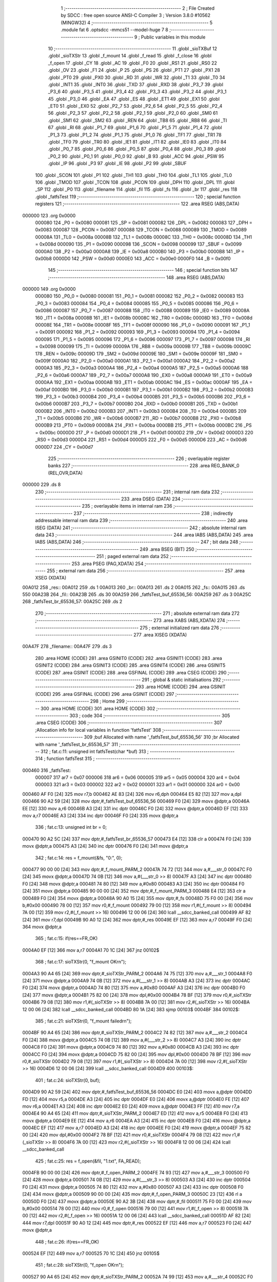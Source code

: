                                       1 ;--------------------------------------------------------
                                      2 ; File Created by SDCC : free open source ANSI-C Compiler
                                      3 ; Version 3.8.0 #10562 (MINGW32)
                                      4 ;--------------------------------------------------------
                                      5 	.module fat
                                      6 	.optsdcc -mmcs51 --model-huge
                                      7 	
                                      8 ;--------------------------------------------------------
                                      9 ; Public variables in this module
                                     10 ;--------------------------------------------------------
                                     11 	.globl _sioTXBuf
                                     12 	.globl _sioTXStr
                                     13 	.globl _f_mount
                                     14 	.globl _f_read
                                     15 	.globl _f_close
                                     16 	.globl _f_open
                                     17 	.globl _CY
                                     18 	.globl _AC
                                     19 	.globl _F0
                                     20 	.globl _RS1
                                     21 	.globl _RS0
                                     22 	.globl _OV
                                     23 	.globl _F1
                                     24 	.globl _P
                                     25 	.globl _PS
                                     26 	.globl _PT1
                                     27 	.globl _PX1
                                     28 	.globl _PT0
                                     29 	.globl _PX0
                                     30 	.globl _RD
                                     31 	.globl _WR
                                     32 	.globl _T1
                                     33 	.globl _T0
                                     34 	.globl _INT1
                                     35 	.globl _INT0
                                     36 	.globl _TXD
                                     37 	.globl _RXD
                                     38 	.globl _P3_7
                                     39 	.globl _P3_6
                                     40 	.globl _P3_5
                                     41 	.globl _P3_4
                                     42 	.globl _P3_3
                                     43 	.globl _P3_2
                                     44 	.globl _P3_1
                                     45 	.globl _P3_0
                                     46 	.globl _EA
                                     47 	.globl _ES
                                     48 	.globl _ET1
                                     49 	.globl _EX1
                                     50 	.globl _ET0
                                     51 	.globl _EX0
                                     52 	.globl _P2_7
                                     53 	.globl _P2_6
                                     54 	.globl _P2_5
                                     55 	.globl _P2_4
                                     56 	.globl _P2_3
                                     57 	.globl _P2_2
                                     58 	.globl _P2_1
                                     59 	.globl _P2_0
                                     60 	.globl _SM0
                                     61 	.globl _SM1
                                     62 	.globl _SM2
                                     63 	.globl _REN
                                     64 	.globl _TB8
                                     65 	.globl _RB8
                                     66 	.globl _TI
                                     67 	.globl _RI
                                     68 	.globl _P1_7
                                     69 	.globl _P1_6
                                     70 	.globl _P1_5
                                     71 	.globl _P1_4
                                     72 	.globl _P1_3
                                     73 	.globl _P1_2
                                     74 	.globl _P1_1
                                     75 	.globl _P1_0
                                     76 	.globl _TF1
                                     77 	.globl _TR1
                                     78 	.globl _TF0
                                     79 	.globl _TR0
                                     80 	.globl _IE1
                                     81 	.globl _IT1
                                     82 	.globl _IE0
                                     83 	.globl _IT0
                                     84 	.globl _P0_7
                                     85 	.globl _P0_6
                                     86 	.globl _P0_5
                                     87 	.globl _P0_4
                                     88 	.globl _P0_3
                                     89 	.globl _P0_2
                                     90 	.globl _P0_1
                                     91 	.globl _P0_0
                                     92 	.globl _B
                                     93 	.globl _ACC
                                     94 	.globl _PSW
                                     95 	.globl _IP
                                     96 	.globl _P3
                                     97 	.globl _IE
                                     98 	.globl _P2
                                     99 	.globl _SBUF
                                    100 	.globl _SCON
                                    101 	.globl _P1
                                    102 	.globl _TH1
                                    103 	.globl _TH0
                                    104 	.globl _TL1
                                    105 	.globl _TL0
                                    106 	.globl _TMOD
                                    107 	.globl _TCON
                                    108 	.globl _PCON
                                    109 	.globl _DPH
                                    110 	.globl _DPL
                                    111 	.globl _SP
                                    112 	.globl _P0
                                    113 	.globl _filename
                                    114 	.globl _fil
                                    115 	.globl _fs
                                    116 	.globl _br
                                    117 	.globl _res
                                    118 	.globl _fatfsTest
                                    119 ;--------------------------------------------------------
                                    120 ; special function registers
                                    121 ;--------------------------------------------------------
                                    122 	.area RSEG    (ABS,DATA)
      000000                        123 	.org 0x0000
                           000080   124 _P0	=	0x0080
                           000081   125 _SP	=	0x0081
                           000082   126 _DPL	=	0x0082
                           000083   127 _DPH	=	0x0083
                           000087   128 _PCON	=	0x0087
                           000088   129 _TCON	=	0x0088
                           000089   130 _TMOD	=	0x0089
                           00008A   131 _TL0	=	0x008a
                           00008B   132 _TL1	=	0x008b
                           00008C   133 _TH0	=	0x008c
                           00008D   134 _TH1	=	0x008d
                           000090   135 _P1	=	0x0090
                           000098   136 _SCON	=	0x0098
                           000099   137 _SBUF	=	0x0099
                           0000A0   138 _P2	=	0x00a0
                           0000A8   139 _IE	=	0x00a8
                           0000B0   140 _P3	=	0x00b0
                           0000B8   141 _IP	=	0x00b8
                           0000D0   142 _PSW	=	0x00d0
                           0000E0   143 _ACC	=	0x00e0
                           0000F0   144 _B	=	0x00f0
                                    145 ;--------------------------------------------------------
                                    146 ; special function bits
                                    147 ;--------------------------------------------------------
                                    148 	.area RSEG    (ABS,DATA)
      000000                        149 	.org 0x0000
                           000080   150 _P0_0	=	0x0080
                           000081   151 _P0_1	=	0x0081
                           000082   152 _P0_2	=	0x0082
                           000083   153 _P0_3	=	0x0083
                           000084   154 _P0_4	=	0x0084
                           000085   155 _P0_5	=	0x0085
                           000086   156 _P0_6	=	0x0086
                           000087   157 _P0_7	=	0x0087
                           000088   158 _IT0	=	0x0088
                           000089   159 _IE0	=	0x0089
                           00008A   160 _IT1	=	0x008a
                           00008B   161 _IE1	=	0x008b
                           00008C   162 _TR0	=	0x008c
                           00008D   163 _TF0	=	0x008d
                           00008E   164 _TR1	=	0x008e
                           00008F   165 _TF1	=	0x008f
                           000090   166 _P1_0	=	0x0090
                           000091   167 _P1_1	=	0x0091
                           000092   168 _P1_2	=	0x0092
                           000093   169 _P1_3	=	0x0093
                           000094   170 _P1_4	=	0x0094
                           000095   171 _P1_5	=	0x0095
                           000096   172 _P1_6	=	0x0096
                           000097   173 _P1_7	=	0x0097
                           000098   174 _RI	=	0x0098
                           000099   175 _TI	=	0x0099
                           00009A   176 _RB8	=	0x009a
                           00009B   177 _TB8	=	0x009b
                           00009C   178 _REN	=	0x009c
                           00009D   179 _SM2	=	0x009d
                           00009E   180 _SM1	=	0x009e
                           00009F   181 _SM0	=	0x009f
                           0000A0   182 _P2_0	=	0x00a0
                           0000A1   183 _P2_1	=	0x00a1
                           0000A2   184 _P2_2	=	0x00a2
                           0000A3   185 _P2_3	=	0x00a3
                           0000A4   186 _P2_4	=	0x00a4
                           0000A5   187 _P2_5	=	0x00a5
                           0000A6   188 _P2_6	=	0x00a6
                           0000A7   189 _P2_7	=	0x00a7
                           0000A8   190 _EX0	=	0x00a8
                           0000A9   191 _ET0	=	0x00a9
                           0000AA   192 _EX1	=	0x00aa
                           0000AB   193 _ET1	=	0x00ab
                           0000AC   194 _ES	=	0x00ac
                           0000AF   195 _EA	=	0x00af
                           0000B0   196 _P3_0	=	0x00b0
                           0000B1   197 _P3_1	=	0x00b1
                           0000B2   198 _P3_2	=	0x00b2
                           0000B3   199 _P3_3	=	0x00b3
                           0000B4   200 _P3_4	=	0x00b4
                           0000B5   201 _P3_5	=	0x00b5
                           0000B6   202 _P3_6	=	0x00b6
                           0000B7   203 _P3_7	=	0x00b7
                           0000B0   204 _RXD	=	0x00b0
                           0000B1   205 _TXD	=	0x00b1
                           0000B2   206 _INT0	=	0x00b2
                           0000B3   207 _INT1	=	0x00b3
                           0000B4   208 _T0	=	0x00b4
                           0000B5   209 _T1	=	0x00b5
                           0000B6   210 _WR	=	0x00b6
                           0000B7   211 _RD	=	0x00b7
                           0000B8   212 _PX0	=	0x00b8
                           0000B9   213 _PT0	=	0x00b9
                           0000BA   214 _PX1	=	0x00ba
                           0000BB   215 _PT1	=	0x00bb
                           0000BC   216 _PS	=	0x00bc
                           0000D0   217 _P	=	0x00d0
                           0000D1   218 _F1	=	0x00d1
                           0000D2   219 _OV	=	0x00d2
                           0000D3   220 _RS0	=	0x00d3
                           0000D4   221 _RS1	=	0x00d4
                           0000D5   222 _F0	=	0x00d5
                           0000D6   223 _AC	=	0x00d6
                           0000D7   224 _CY	=	0x00d7
                                    225 ;--------------------------------------------------------
                                    226 ; overlayable register banks
                                    227 ;--------------------------------------------------------
                                    228 	.area REG_BANK_0	(REL,OVR,DATA)
      000000                        229 	.ds 8
                                    230 ;--------------------------------------------------------
                                    231 ; internal ram data
                                    232 ;--------------------------------------------------------
                                    233 	.area DSEG    (DATA)
                                    234 ;--------------------------------------------------------
                                    235 ; overlayable items in internal ram 
                                    236 ;--------------------------------------------------------
                                    237 ;--------------------------------------------------------
                                    238 ; indirectly addressable internal ram data
                                    239 ;--------------------------------------------------------
                                    240 	.area ISEG    (DATA)
                                    241 ;--------------------------------------------------------
                                    242 ; absolute internal ram data
                                    243 ;--------------------------------------------------------
                                    244 	.area IABS    (ABS,DATA)
                                    245 	.area IABS    (ABS,DATA)
                                    246 ;--------------------------------------------------------
                                    247 ; bit data
                                    248 ;--------------------------------------------------------
                                    249 	.area BSEG    (BIT)
                                    250 ;--------------------------------------------------------
                                    251 ; paged external ram data
                                    252 ;--------------------------------------------------------
                                    253 	.area PSEG    (PAG,XDATA)
                                    254 ;--------------------------------------------------------
                                    255 ; external ram data
                                    256 ;--------------------------------------------------------
                                    257 	.area XSEG    (XDATA)
      00A012                        258 _res::
      00A012                        259 	.ds 1
      00A013                        260 _br::
      00A013                        261 	.ds 2
      00A015                        262 _fs::
      00A015                        263 	.ds 550
      00A23B                        264 _fil::
      00A23B                        265 	.ds 30
      00A259                        266 _fatfsTest_buf_65536_56:
      00A259                        267 	.ds 3
      00A25C                        268 _fatfsTest_br_65536_57:
      00A25C                        269 	.ds 2
                                    270 ;--------------------------------------------------------
                                    271 ; absolute external ram data
                                    272 ;--------------------------------------------------------
                                    273 	.area XABS    (ABS,XDATA)
                                    274 ;--------------------------------------------------------
                                    275 ; external initialized ram data
                                    276 ;--------------------------------------------------------
                                    277 	.area XISEG   (XDATA)
      00A47F                        278 _filename::
      00A47F                        279 	.ds 3
                                    280 	.area HOME    (CODE)
                                    281 	.area GSINIT0 (CODE)
                                    282 	.area GSINIT1 (CODE)
                                    283 	.area GSINIT2 (CODE)
                                    284 	.area GSINIT3 (CODE)
                                    285 	.area GSINIT4 (CODE)
                                    286 	.area GSINIT5 (CODE)
                                    287 	.area GSINIT  (CODE)
                                    288 	.area GSFINAL (CODE)
                                    289 	.area CSEG    (CODE)
                                    290 ;--------------------------------------------------------
                                    291 ; global & static initialisations
                                    292 ;--------------------------------------------------------
                                    293 	.area HOME    (CODE)
                                    294 	.area GSINIT  (CODE)
                                    295 	.area GSFINAL (CODE)
                                    296 	.area GSINIT  (CODE)
                                    297 ;--------------------------------------------------------
                                    298 ; Home
                                    299 ;--------------------------------------------------------
                                    300 	.area HOME    (CODE)
                                    301 	.area HOME    (CODE)
                                    302 ;--------------------------------------------------------
                                    303 ; code
                                    304 ;--------------------------------------------------------
                                    305 	.area CSEG    (CODE)
                                    306 ;------------------------------------------------------------
                                    307 ;Allocation info for local variables in function 'fatfsTest'
                                    308 ;------------------------------------------------------------
                                    309 ;buf                       Allocated with name '_fatfsTest_buf_65536_56'
                                    310 ;br                        Allocated with name '_fatfsTest_br_65536_57'
                                    311 ;------------------------------------------------------------
                                    312 ;	fat.c:11: unsigned int fatfsTest(char *buf)
                                    313 ;	-----------------------------------------
                                    314 ;	 function fatfsTest
                                    315 ;	-----------------------------------------
      000460                        316 _fatfsTest:
                           000007   317 	ar7 = 0x07
                           000006   318 	ar6 = 0x06
                           000005   319 	ar5 = 0x05
                           000004   320 	ar4 = 0x04
                           000003   321 	ar3 = 0x03
                           000002   322 	ar2 = 0x02
                           000001   323 	ar1 = 0x01
                           000000   324 	ar0 = 0x00
      000460 AF F0            [24]  325 	mov	r7,b
      000462 AE 83            [24]  326 	mov	r6,dph
      000464 E5 82            [12]  327 	mov	a,dpl
      000466 90 A2 59         [24]  328 	mov	dptr,#_fatfsTest_buf_65536_56
      000469 F0               [24]  329 	movx	@dptr,a
      00046A EE               [12]  330 	mov	a,r6
      00046B A3               [24]  331 	inc	dptr
      00046C F0               [24]  332 	movx	@dptr,a
      00046D EF               [12]  333 	mov	a,r7
      00046E A3               [24]  334 	inc	dptr
      00046F F0               [24]  335 	movx	@dptr,a
                                    336 ;	fat.c:13: unsigned int br = 0;
      000470 90 A2 5C         [24]  337 	mov	dptr,#_fatfsTest_br_65536_57
      000473 E4               [12]  338 	clr	a
      000474 F0               [24]  339 	movx	@dptr,a
      000475 A3               [24]  340 	inc	dptr
      000476 F0               [24]  341 	movx	@dptr,a
                                    342 ;	fat.c:14: res = f_mount(&fs, "0:", 0);
      000477 90 00 00         [24]  343 	mov	dptr,#_f_mount_PARM_2
      00047A 74 72            [12]  344 	mov	a,#___str_0
      00047C F0               [24]  345 	movx	@dptr,a
      00047D 74 0B            [12]  346 	mov	a,#(___str_0 >> 8)
      00047F A3               [24]  347 	inc	dptr
      000480 F0               [24]  348 	movx	@dptr,a
      000481 74 80            [12]  349 	mov	a,#0x80
      000483 A3               [24]  350 	inc	dptr
      000484 F0               [24]  351 	movx	@dptr,a
      000485 90 00 00         [24]  352 	mov	dptr,#_f_mount_PARM_3
      000488 E4               [12]  353 	clr	a
      000489 F0               [24]  354 	movx	@dptr,a
      00048A 90 A0 15         [24]  355 	mov	dptr,#_fs
      00048D 75 F0 00         [24]  356 	mov	b,#0x00
      000490 78 00            [12]  357 	mov	r0,#_f_mount
      000492 79 00            [12]  358 	mov	r1,#(_f_mount >> 8)
      000494 7A 00            [12]  359 	mov	r2,#(_f_mount >> 16)
      000496 12 00 06         [24]  360 	lcall	__sdcc_banked_call
      000499 AF 82            [24]  361 	mov	r7,dpl
      00049B 90 A0 12         [24]  362 	mov	dptr,#_res
      00049E EF               [12]  363 	mov	a,r7
      00049F F0               [24]  364 	movx	@dptr,a
                                    365 ;	fat.c:15: if(res==FR_OK)
      0004A0 EF               [12]  366 	mov	a,r7
      0004A1 70 1C            [24]  367 	jnz	00102$
                                    368 ;	fat.c:17: sioTXStr(0, "f_mount OK\r\n");
      0004A3 90 A4 65         [24]  369 	mov	dptr,#_sioTXStr_PARM_2
      0004A6 74 75            [12]  370 	mov	a,#___str_1
      0004A8 F0               [24]  371 	movx	@dptr,a
      0004A9 74 0B            [12]  372 	mov	a,#(___str_1 >> 8)
      0004AB A3               [24]  373 	inc	dptr
      0004AC F0               [24]  374 	movx	@dptr,a
      0004AD 74 80            [12]  375 	mov	a,#0x80
      0004AF A3               [24]  376 	inc	dptr
      0004B0 F0               [24]  377 	movx	@dptr,a
      0004B1 75 82 00         [24]  378 	mov	dpl,#0x00
      0004B4 78 BF            [12]  379 	mov	r0,#_sioTXStr
      0004B6 79 08            [12]  380 	mov	r1,#(_sioTXStr >> 8)
      0004B8 7A 00            [12]  381 	mov	r2,#(_sioTXStr >> 16)
      0004BA 12 00 06         [24]  382 	lcall	__sdcc_banked_call
      0004BD 80 1A            [24]  383 	sjmp	00103$
      0004BF                        384 00102$:
                                    385 ;	fat.c:21: sioTXStr(0, "f_mount failed\r\n");
      0004BF 90 A4 65         [24]  386 	mov	dptr,#_sioTXStr_PARM_2
      0004C2 74 82            [12]  387 	mov	a,#___str_2
      0004C4 F0               [24]  388 	movx	@dptr,a
      0004C5 74 0B            [12]  389 	mov	a,#(___str_2 >> 8)
      0004C7 A3               [24]  390 	inc	dptr
      0004C8 F0               [24]  391 	movx	@dptr,a
      0004C9 74 80            [12]  392 	mov	a,#0x80
      0004CB A3               [24]  393 	inc	dptr
      0004CC F0               [24]  394 	movx	@dptr,a
      0004CD 75 82 00         [24]  395 	mov	dpl,#0x00
      0004D0 78 BF            [12]  396 	mov	r0,#_sioTXStr
      0004D2 79 08            [12]  397 	mov	r1,#(_sioTXStr >> 8)
      0004D4 7A 00            [12]  398 	mov	r2,#(_sioTXStr >> 16)
      0004D6 12 00 06         [24]  399 	lcall	__sdcc_banked_call
      0004D9                        400 00103$:
                                    401 ;	fat.c:24: sioTXStr(0, buf);
      0004D9 90 A2 59         [24]  402 	mov	dptr,#_fatfsTest_buf_65536_56
      0004DC E0               [24]  403 	movx	a,@dptr
      0004DD FD               [12]  404 	mov	r5,a
      0004DE A3               [24]  405 	inc	dptr
      0004DF E0               [24]  406 	movx	a,@dptr
      0004E0 FE               [12]  407 	mov	r6,a
      0004E1 A3               [24]  408 	inc	dptr
      0004E2 E0               [24]  409 	movx	a,@dptr
      0004E3 FF               [12]  410 	mov	r7,a
      0004E4 90 A4 65         [24]  411 	mov	dptr,#_sioTXStr_PARM_2
      0004E7 ED               [12]  412 	mov	a,r5
      0004E8 F0               [24]  413 	movx	@dptr,a
      0004E9 EE               [12]  414 	mov	a,r6
      0004EA A3               [24]  415 	inc	dptr
      0004EB F0               [24]  416 	movx	@dptr,a
      0004EC EF               [12]  417 	mov	a,r7
      0004ED A3               [24]  418 	inc	dptr
      0004EE F0               [24]  419 	movx	@dptr,a
      0004EF 75 82 00         [24]  420 	mov	dpl,#0x00
      0004F2 78 BF            [12]  421 	mov	r0,#_sioTXStr
      0004F4 79 08            [12]  422 	mov	r1,#(_sioTXStr >> 8)
      0004F6 7A 00            [12]  423 	mov	r2,#(_sioTXStr >> 16)
      0004F8 12 00 06         [24]  424 	lcall	__sdcc_banked_call
                                    425 ;	fat.c:25: res = f_open(&fil, "1.txt", FA_READ);
      0004FB 90 00 00         [24]  426 	mov	dptr,#_f_open_PARM_2
      0004FE 74 93            [12]  427 	mov	a,#___str_3
      000500 F0               [24]  428 	movx	@dptr,a
      000501 74 0B            [12]  429 	mov	a,#(___str_3 >> 8)
      000503 A3               [24]  430 	inc	dptr
      000504 F0               [24]  431 	movx	@dptr,a
      000505 74 80            [12]  432 	mov	a,#0x80
      000507 A3               [24]  433 	inc	dptr
      000508 F0               [24]  434 	movx	@dptr,a
      000509 90 00 00         [24]  435 	mov	dptr,#_f_open_PARM_3
      00050C 23               [12]  436 	rl	a
      00050D F0               [24]  437 	movx	@dptr,a
      00050E 90 A2 3B         [24]  438 	mov	dptr,#_fil
      000511 75 F0 00         [24]  439 	mov	b,#0x00
      000514 78 00            [12]  440 	mov	r0,#_f_open
      000516 79 00            [12]  441 	mov	r1,#(_f_open >> 8)
      000518 7A 00            [12]  442 	mov	r2,#(_f_open >> 16)
      00051A 12 00 06         [24]  443 	lcall	__sdcc_banked_call
      00051D AF 82            [24]  444 	mov	r7,dpl
      00051F 90 A0 12         [24]  445 	mov	dptr,#_res
      000522 EF               [12]  446 	mov	a,r7
      000523 F0               [24]  447 	movx	@dptr,a
                                    448 ;	fat.c:26: if(res==FR_OK)
      000524 EF               [12]  449 	mov	a,r7
      000525 70 1C            [24]  450 	jnz	00105$
                                    451 ;	fat.c:28: sioTXStr(0, "f_open OK\r\n");
      000527 90 A4 65         [24]  452 	mov	dptr,#_sioTXStr_PARM_2
      00052A 74 99            [12]  453 	mov	a,#___str_4
      00052C F0               [24]  454 	movx	@dptr,a
      00052D 74 0B            [12]  455 	mov	a,#(___str_4 >> 8)
      00052F A3               [24]  456 	inc	dptr
      000530 F0               [24]  457 	movx	@dptr,a
      000531 74 80            [12]  458 	mov	a,#0x80
      000533 A3               [24]  459 	inc	dptr
      000534 F0               [24]  460 	movx	@dptr,a
      000535 75 82 00         [24]  461 	mov	dpl,#0x00
      000538 78 BF            [12]  462 	mov	r0,#_sioTXStr
      00053A 79 08            [12]  463 	mov	r1,#(_sioTXStr >> 8)
      00053C 7A 00            [12]  464 	mov	r2,#(_sioTXStr >> 16)
      00053E 12 00 06         [24]  465 	lcall	__sdcc_banked_call
      000541 80 1A            [24]  466 	sjmp	00106$
      000543                        467 00105$:
                                    468 ;	fat.c:32: sioTXStr(0, "f_open failed\r\n");
      000543 90 A4 65         [24]  469 	mov	dptr,#_sioTXStr_PARM_2
      000546 74 A5            [12]  470 	mov	a,#___str_5
      000548 F0               [24]  471 	movx	@dptr,a
      000549 74 0B            [12]  472 	mov	a,#(___str_5 >> 8)
      00054B A3               [24]  473 	inc	dptr
      00054C F0               [24]  474 	movx	@dptr,a
      00054D 74 80            [12]  475 	mov	a,#0x80
      00054F A3               [24]  476 	inc	dptr
      000550 F0               [24]  477 	movx	@dptr,a
      000551 75 82 00         [24]  478 	mov	dpl,#0x00
      000554 78 BF            [12]  479 	mov	r0,#_sioTXStr
      000556 79 08            [12]  480 	mov	r1,#(_sioTXStr >> 8)
      000558 7A 00            [12]  481 	mov	r2,#(_sioTXStr >> 16)
      00055A 12 00 06         [24]  482 	lcall	__sdcc_banked_call
      00055D                        483 00106$:
                                    484 ;	fat.c:35: res = f_read(&fil, buf, SECTOR_SIZE, &br);
      00055D 90 A2 59         [24]  485 	mov	dptr,#_fatfsTest_buf_65536_56
      000560 E0               [24]  486 	movx	a,@dptr
      000561 FD               [12]  487 	mov	r5,a
      000562 A3               [24]  488 	inc	dptr
      000563 E0               [24]  489 	movx	a,@dptr
      000564 FE               [12]  490 	mov	r6,a
      000565 A3               [24]  491 	inc	dptr
      000566 E0               [24]  492 	movx	a,@dptr
      000567 FF               [12]  493 	mov	r7,a
      000568 8D 02            [24]  494 	mov	ar2,r5
      00056A 8E 03            [24]  495 	mov	ar3,r6
      00056C 8F 04            [24]  496 	mov	ar4,r7
      00056E 90 00 00         [24]  497 	mov	dptr,#_f_read_PARM_2
      000571 EA               [12]  498 	mov	a,r2
      000572 F0               [24]  499 	movx	@dptr,a
      000573 EB               [12]  500 	mov	a,r3
      000574 A3               [24]  501 	inc	dptr
      000575 F0               [24]  502 	movx	@dptr,a
      000576 EC               [12]  503 	mov	a,r4
      000577 A3               [24]  504 	inc	dptr
      000578 F0               [24]  505 	movx	@dptr,a
      000579 90 00 00         [24]  506 	mov	dptr,#_f_read_PARM_3
      00057C E4               [12]  507 	clr	a
      00057D F0               [24]  508 	movx	@dptr,a
      00057E 74 02            [12]  509 	mov	a,#0x02
      000580 A3               [24]  510 	inc	dptr
      000581 F0               [24]  511 	movx	@dptr,a
      000582 90 00 00         [24]  512 	mov	dptr,#_f_read_PARM_4
      000585 74 5C            [12]  513 	mov	a,#_fatfsTest_br_65536_57
      000587 F0               [24]  514 	movx	@dptr,a
      000588 74 A2            [12]  515 	mov	a,#(_fatfsTest_br_65536_57 >> 8)
      00058A A3               [24]  516 	inc	dptr
      00058B F0               [24]  517 	movx	@dptr,a
      00058C E4               [12]  518 	clr	a
      00058D A3               [24]  519 	inc	dptr
      00058E F0               [24]  520 	movx	@dptr,a
      00058F 90 A2 3B         [24]  521 	mov	dptr,#_fil
      000592 75 F0 00         [24]  522 	mov	b,#0x00
      000595 C0 07            [24]  523 	push	ar7
      000597 C0 06            [24]  524 	push	ar6
      000599 C0 05            [24]  525 	push	ar5
      00059B 78 00            [12]  526 	mov	r0,#_f_read
      00059D 79 00            [12]  527 	mov	r1,#(_f_read >> 8)
      00059F 7A 00            [12]  528 	mov	r2,#(_f_read >> 16)
      0005A1 12 00 06         [24]  529 	lcall	__sdcc_banked_call
      0005A4 AC 82            [24]  530 	mov	r4,dpl
      0005A6 D0 05            [24]  531 	pop	ar5
      0005A8 D0 06            [24]  532 	pop	ar6
      0005AA D0 07            [24]  533 	pop	ar7
      0005AC 90 A0 12         [24]  534 	mov	dptr,#_res
      0005AF EC               [12]  535 	mov	a,r4
      0005B0 F0               [24]  536 	movx	@dptr,a
                                    537 ;	fat.c:36: if(res==FR_OK)
      0005B1 EC               [12]  538 	mov	a,r4
      0005B2 70 4F            [24]  539 	jnz	00108$
                                    540 ;	fat.c:38: sioTXStr(0, "f_read OK\r\n");
      0005B4 90 A4 65         [24]  541 	mov	dptr,#_sioTXStr_PARM_2
      0005B7 74 B5            [12]  542 	mov	a,#___str_6
      0005B9 F0               [24]  543 	movx	@dptr,a
      0005BA 74 0B            [12]  544 	mov	a,#(___str_6 >> 8)
      0005BC A3               [24]  545 	inc	dptr
      0005BD F0               [24]  546 	movx	@dptr,a
      0005BE 74 80            [12]  547 	mov	a,#0x80
      0005C0 A3               [24]  548 	inc	dptr
      0005C1 F0               [24]  549 	movx	@dptr,a
      0005C2 75 82 00         [24]  550 	mov	dpl,#0x00
      0005C5 C0 07            [24]  551 	push	ar7
      0005C7 C0 06            [24]  552 	push	ar6
      0005C9 C0 05            [24]  553 	push	ar5
      0005CB 78 BF            [12]  554 	mov	r0,#_sioTXStr
      0005CD 79 08            [12]  555 	mov	r1,#(_sioTXStr >> 8)
      0005CF 7A 00            [12]  556 	mov	r2,#(_sioTXStr >> 16)
      0005D1 12 00 06         [24]  557 	lcall	__sdcc_banked_call
      0005D4 D0 05            [24]  558 	pop	ar5
      0005D6 D0 06            [24]  559 	pop	ar6
      0005D8 D0 07            [24]  560 	pop	ar7
                                    561 ;	fat.c:39: sioTXBuf(0, buf, br);
      0005DA 90 A2 5C         [24]  562 	mov	dptr,#_fatfsTest_br_65536_57
      0005DD E0               [24]  563 	movx	a,@dptr
      0005DE FB               [12]  564 	mov	r3,a
      0005DF A3               [24]  565 	inc	dptr
      0005E0 E0               [24]  566 	movx	a,@dptr
      0005E1 FC               [12]  567 	mov	r4,a
      0005E2 90 A4 69         [24]  568 	mov	dptr,#_sioTXBuf_PARM_2
      0005E5 ED               [12]  569 	mov	a,r5
      0005E6 F0               [24]  570 	movx	@dptr,a
      0005E7 EE               [12]  571 	mov	a,r6
      0005E8 A3               [24]  572 	inc	dptr
      0005E9 F0               [24]  573 	movx	@dptr,a
      0005EA EF               [12]  574 	mov	a,r7
      0005EB A3               [24]  575 	inc	dptr
      0005EC F0               [24]  576 	movx	@dptr,a
      0005ED 90 A4 6C         [24]  577 	mov	dptr,#_sioTXBuf_PARM_3
      0005F0 EB               [12]  578 	mov	a,r3
      0005F1 F0               [24]  579 	movx	@dptr,a
      0005F2 EC               [12]  580 	mov	a,r4
      0005F3 A3               [24]  581 	inc	dptr
      0005F4 F0               [24]  582 	movx	@dptr,a
      0005F5 75 82 00         [24]  583 	mov	dpl,#0x00
      0005F8 78 0F            [12]  584 	mov	r0,#_sioTXBuf
      0005FA 79 09            [12]  585 	mov	r1,#(_sioTXBuf >> 8)
      0005FC 7A 00            [12]  586 	mov	r2,#(_sioTXBuf >> 16)
      0005FE 12 00 06         [24]  587 	lcall	__sdcc_banked_call
      000601 80 1A            [24]  588 	sjmp	00109$
      000603                        589 00108$:
                                    590 ;	fat.c:43: sioTXStr(0, "f_read failed\r\n");
      000603 90 A4 65         [24]  591 	mov	dptr,#_sioTXStr_PARM_2
      000606 74 C1            [12]  592 	mov	a,#___str_7
      000608 F0               [24]  593 	movx	@dptr,a
      000609 74 0B            [12]  594 	mov	a,#(___str_7 >> 8)
      00060B A3               [24]  595 	inc	dptr
      00060C F0               [24]  596 	movx	@dptr,a
      00060D 74 80            [12]  597 	mov	a,#0x80
      00060F A3               [24]  598 	inc	dptr
      000610 F0               [24]  599 	movx	@dptr,a
      000611 75 82 00         [24]  600 	mov	dpl,#0x00
      000614 78 BF            [12]  601 	mov	r0,#_sioTXStr
      000616 79 08            [12]  602 	mov	r1,#(_sioTXStr >> 8)
      000618 7A 00            [12]  603 	mov	r2,#(_sioTXStr >> 16)
      00061A 12 00 06         [24]  604 	lcall	__sdcc_banked_call
      00061D                        605 00109$:
                                    606 ;	fat.c:46: res = f_close(&fil);
      00061D 90 A2 3B         [24]  607 	mov	dptr,#_fil
      000620 75 F0 00         [24]  608 	mov	b,#0x00
      000623 78 00            [12]  609 	mov	r0,#_f_close
      000625 79 00            [12]  610 	mov	r1,#(_f_close >> 8)
      000627 7A 00            [12]  611 	mov	r2,#(_f_close >> 16)
      000629 12 00 06         [24]  612 	lcall	__sdcc_banked_call
      00062C E5 82            [12]  613 	mov	a,dpl
      00062E 90 A0 12         [24]  614 	mov	dptr,#_res
      000631 F0               [24]  615 	movx	@dptr,a
                                    616 ;	fat.c:48: return br;
      000632 90 A2 5C         [24]  617 	mov	dptr,#_fatfsTest_br_65536_57
      000635 E0               [24]  618 	movx	a,@dptr
      000636 FE               [12]  619 	mov	r6,a
      000637 A3               [24]  620 	inc	dptr
      000638 E0               [24]  621 	movx	a,@dptr
      000639 FF               [12]  622 	mov	r7,a
      00063A 8E 82            [24]  623 	mov	dpl,r6
      00063C 8F 83            [24]  624 	mov	dph,r7
                                    625 ;	fat.c:49: }
      00063E 02 00 18         [24]  626 	ljmp	__sdcc_banked_ret
                                    627 	.area CSEG    (CODE)
                                    628 	.area CONST   (CODE)
      000B72                        629 ___str_0:
      000B72 30 3A                  630 	.ascii "0:"
      000B74 00                     631 	.db 0x00
      000B75                        632 ___str_1:
      000B75 66 5F 6D 6F 75 6E 74   633 	.ascii "f_mount OK"
             20 4F 4B
      000B7F 0D                     634 	.db 0x0d
      000B80 0A                     635 	.db 0x0a
      000B81 00                     636 	.db 0x00
      000B82                        637 ___str_2:
      000B82 66 5F 6D 6F 75 6E 74   638 	.ascii "f_mount failed"
             20 66 61 69 6C 65 64
      000B90 0D                     639 	.db 0x0d
      000B91 0A                     640 	.db 0x0a
      000B92 00                     641 	.db 0x00
      000B93                        642 ___str_3:
      000B93 31 2E 74 78 74         643 	.ascii "1.txt"
      000B98 00                     644 	.db 0x00
      000B99                        645 ___str_4:
      000B99 66 5F 6F 70 65 6E 20   646 	.ascii "f_open OK"
             4F 4B
      000BA2 0D                     647 	.db 0x0d
      000BA3 0A                     648 	.db 0x0a
      000BA4 00                     649 	.db 0x00
      000BA5                        650 ___str_5:
      000BA5 66 5F 6F 70 65 6E 20   651 	.ascii "f_open failed"
             66 61 69 6C 65 64
      000BB2 0D                     652 	.db 0x0d
      000BB3 0A                     653 	.db 0x0a
      000BB4 00                     654 	.db 0x00
      000BB5                        655 ___str_6:
      000BB5 66 5F 72 65 61 64 20   656 	.ascii "f_read OK"
             4F 4B
      000BBE 0D                     657 	.db 0x0d
      000BBF 0A                     658 	.db 0x0a
      000BC0 00                     659 	.db 0x00
      000BC1                        660 ___str_7:
      000BC1 66 5F 72 65 61 64 20   661 	.ascii "f_read failed"
             66 61 69 6C 65 64
      000BCE 0D                     662 	.db 0x0d
      000BCF 0A                     663 	.db 0x0a
      000BD0 00                     664 	.db 0x00
                                    665 	.area XINIT   (CODE)
      000C18                        666 __xinit__filename:
      000C18 93 0B 80               667 	.byte ___str_3, (___str_3 >> 8),#0x80
                                    668 	.area CABS    (ABS,CODE)
